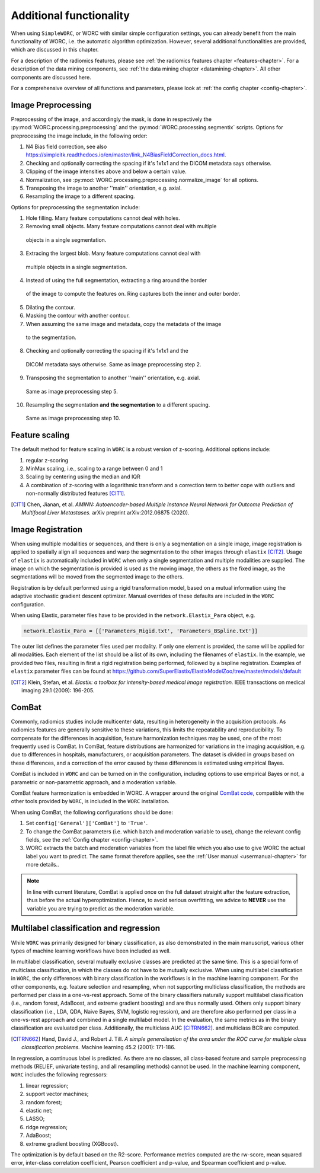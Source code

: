 ..  additonalfunctionality-chapter:

Additional functionality
========================

When using ``SimpleWORC``, or WORC with similar simple configuration settings, you can
already benefit from the main functionality of WORC, i.e. the automatic algorithm
optimization. However, several additional functionalities are provided, which are discussed in
this chapter.

For a description of the radiomics features, please see
:ref:`the radiomics features chapter <features-chapter>`. For a description of
the data mining components, see
:ref:`the data mining chapter <datamining-chapter>`. All other components
are discussed here.

For a comprehensive overview of all functions and parameters, please look at
:ref:`the config chapter <config-chapter>`.


Image Preprocessing
--------------------
Preprocessing of the image, and accordingly the mask, is done in respectively
the :py:mod:`WORC.processing.preprocessing` and the
:py:mod:`WORC.processing.segmentix` scripts. Options for preprocessing
the image include, in the following order:

1. N4 Bias field correction, see also https://simpleitk.readthedocs.io/en/master/link_N4BiasFieldCorrection_docs.html.
2. Checking and optionally correcting the spacing if it's 1x1x1 and the DICOM metadata says otherwise.
3. Clipping of the image intensities above and below a certain value.
4. Normalization, see :py:mod:`WORC.processing.preprocessing.normalize_image` for all options.
5. Transposing the image to another ''main'' orientation, e.g. axial.
6. Resampling the image to a different spacing.

Options for preprocessing the segmentation include:

1. Hole filling. Many feature computations cannot deal with holes.
2. Removing small objects. Many feature computations cannot deal with multiple
  objects in a single segmentation.
3. Extracing the largest blob. Many feature computations cannot deal with
  multiple objects in a single segmentation.
4. Instead of using the full segmentation, extracting a ring around the border
  of the image to compute the features on. Ring captures both the inner and
  outer border.
5. Dilating the contour.
6. Masking the contour with another contour.
7. When assuming the same image and metadata, copy the metadata of the image
  to the segmentation.
8. Checking and optionally correcting the spacing if it's 1x1x1 and the
  DICOM metadata says otherwise. Same as image preprocessing step 2.
9. Transposing the segmentation to another ''main'' orientation, e.g. axial.
  Same as image preprocessing step 5.
10. Resampling the segmentation **and the segmentation** to a different spacing.
  Same as image preprocessing step 10.

Feature scaling
--------------------
The default method for feature scaling in ``WORC`` is a robust version
of z-scoring. Additional options include:

1. regular z-scoring
2. MinMax scaling, i.e., scaling to a range between 0 and 1
3. Scaling by centering using the median and IQR
4. A combination of z-scoring with a logarithmic transform and a correction
   term to better cope with outliers and non-normally distributed features [CIT1]_.

.. [CIT1] Chen, Jianan, et al. *AMINN: Autoencoder-based Multiple Instance
  Neural Network for Outcome Prediction of Multifocal Liver Metastases.*
  arXiv preprint arXiv:2012.06875 (2020).



Image Registration
-------------------

When using multiple modalities or sequences, and there is only a segmentation
on a single image, image registration is applied to spatially align all
sequences and warp the segmentation to the other images through
``elastix`` [CIT2]_. Usage of ``elastix`` is automatically included in ``WORC``
when only a single segmentation and multiple modalities are supplied.
The image on which the segmentation is provided is used as the moving image,
the others as the fixed image, as the segmentations will be moved from the
segmented image to the others.

Registration is by default performed using a
rigid transformation model, based on a mutual information using the adaptive
stochastic gradient descent optimizer. Manual
overrides of these defaults are included in the ``WORC`` configuration.


When using Elastix, parameter files have to be provided in the
``network.Elastix_Para`` object, e.g.

.. code-block:: python

   network.Elastix_Para = [['Parameters_Rigid.txt', 'Parameters_BSpline.txt']]

The outer list defines the parameter files used per modality. If only one
element is provided, the same will be applied for all modalities. Each element
of the list should be a list of its own, including the filenames
of ``elastix``. In the example, we provided two files, resulting
in first a rigid registration being performed, followed by a bspline registration.
Examples of ``elastix`` parameter files can be found at https://github.com/SuperElastix/ElastixModelZoo/tree/master/models/default

.. [CIT2] Klein, Stefan, et al. *Elastix: a toolbox for intensity-based medical
   image registration.* IEEE transactions on medical imaging 29.1 (2009): 196-205.

ComBat
--------

Commonly, radiomics studies include multicenter data,
resulting in heterogeneity in the acquisition protocols. As radiomics features
are generally sensitive to these variations, this limits the repeatability and
reproducibility. To compensate for the differences in acquisition, feature
harmonization techniques may be used, one of the most frequently used
is ComBat. In ComBat, feature distributions are harmonized for variations in
the imaging acquisition, e.g. due to differences in hospitals, manufacturers,
or acquisition parameters. The dataset is divided in groups based on these
differences, and a correction of the error caused by these differences
is estimated using empirical Bayes.

ComBat is included in ``WORC`` and can be turned on in the configuration,
including options to use empirical Bayes or not, a parametric or
non-parametric approach, and a moderation variable.

ComBat feature harmonization is embedded in WORC. A wrapper around the
original `ComBat code <https://github.com/Jfortin1/ComBatHarmonization/>`_,
compatible with the other tools provided by ``WORC``, is included in the
``WORC`` installation.

When using ComBat, the following configurations should be done:

1. Set ``config['General']['ComBat']`` to ``'True'``.
2. To change the ComBat parameters (i.e. which batch and moderation variable to use),
   change the relevant config fields, see the :ref:`Config chapter <config-chapter>`.
3. WORC extracts the batch and moderation variables from the label file which you also
   use to give WORC the actual label you want to predict. The same format therefore applies, see
   the :ref:`User manual <usermanual-chapter>` for more details..

.. note:: In line with current literature, ComBat is applied once on the full dataset
    straight after the feature extraction, thus before the actual hyperoptimization.
    Hence, to avoid serious overfitting, we advice to **NEVER** use the variable
    you are trying to predict as the moderation variable.

Multilabel classification and regression
----------------------------------------
While ``WORC`` was primarily designed for binary classification, as also
demonstrated in the main manuscript, various other types of machine
learning workflows have been included as well.

In multilabel classification, several mutually exclusive classes are
predicted at the same time. This is a special form of multiclass classification,
in which the classes do not have to be mutually exclusive. When using
multilabel classification in ``WORC``, the only differences with binary
classification in the workflows is in the machine learning component.
For the other components, e.g. feature selection and resampling, when not
supporting multiclass classification, the methods are performed per
class in a one-vs-rest approach. Some of the binary classifiers naturally
support multilabel classification (i.e., random forest,  AdaBoost,
and extreme gradient boosting) and are thus normally used. Others only
support binary classification (i.e., LDA, QDA, Naive Bayes, SVM, logistic
regression), and are therefore also performed per class in a one-vs-rest
approach and combined in a single multilabel model. In the evaluation,
the same metrics as in the binary classification are evaluated per class.
Additionally, the multiclass AUC [CITRN662]_. and multiclass BCR are computed.

.. [CITRN662] Hand, David J., and Robert J. Till. *A simple generalisation
  of the area under the ROC curve for multiple class classification problems.*
  Machine learning 45.2 (2001): 171-186.

In regression, a continuous label is predicted. As there are no classes,
all class-based feature and sample preprocessing methods
(RELIEF, univariate testing, and all resampling methods) cannot be used.
In the machine learning component, ``WORC`` includes the following regressors:

1. linear regression;
2. support vector machines;
3. random forest;
4. elastic net;
5. LASSO;
6. ridge regression;
7. AdaBoost;
8. extreme gradient boosting (XGBoost).

The optimization is by default based on the R2-score. Performance metrics
computed are the rw-score, mean squared error, inter-class correlation
coefficient, Pearson coefficient and p-value, and Spearman coefficient
and p-value.
